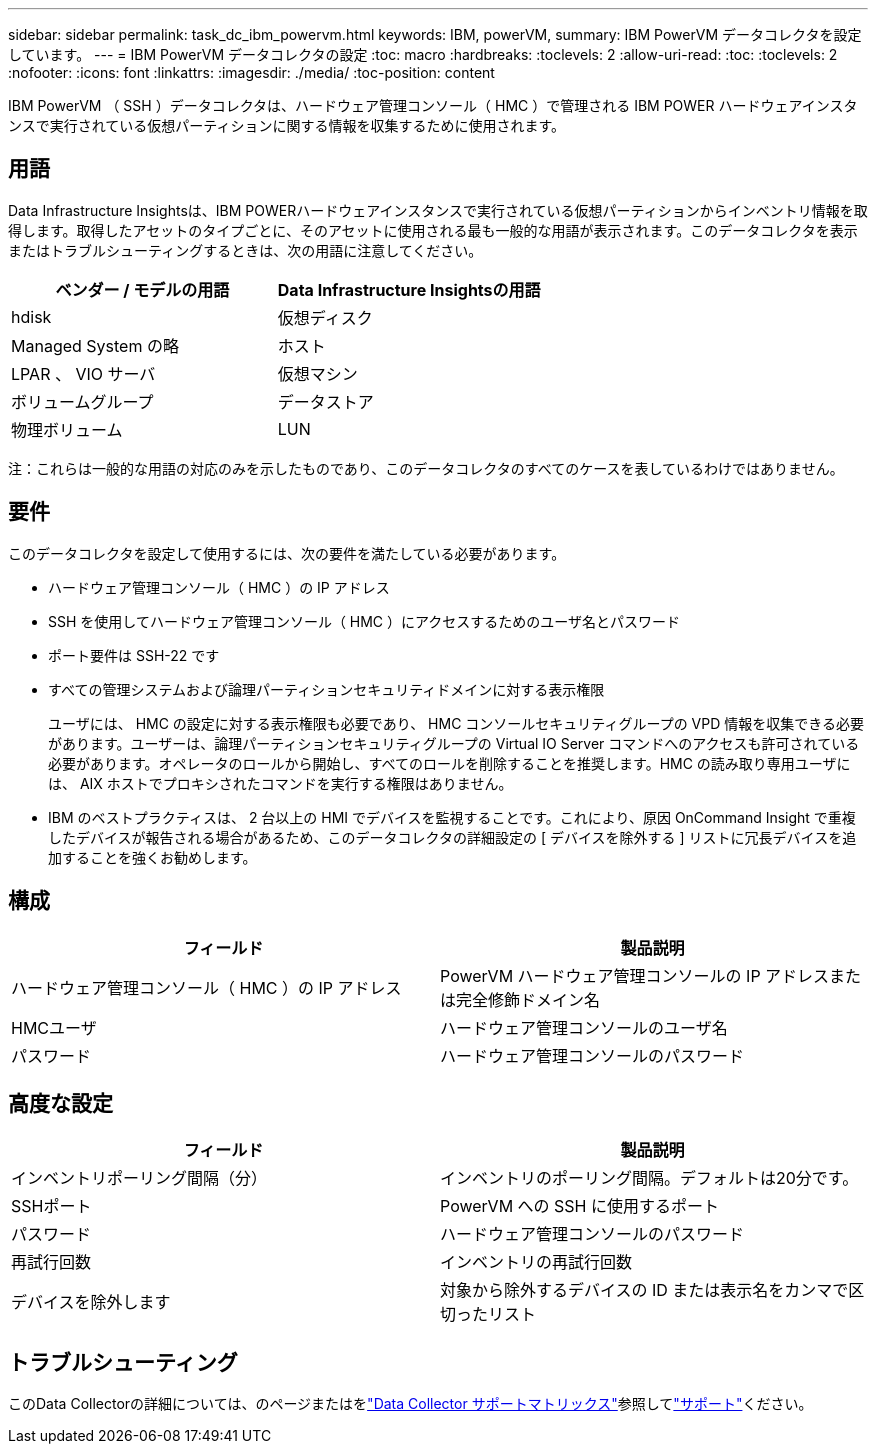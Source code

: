 ---
sidebar: sidebar 
permalink: task_dc_ibm_powervm.html 
keywords: IBM, powerVM, 
summary: IBM PowerVM データコレクタを設定しています。 
---
= IBM PowerVM データコレクタの設定
:toc: macro
:hardbreaks:
:toclevels: 2
:allow-uri-read: 
:toc: 
:toclevels: 2
:nofooter: 
:icons: font
:linkattrs: 
:imagesdir: ./media/
:toc-position: content


[role="lead"]
IBM PowerVM （ SSH ）データコレクタは、ハードウェア管理コンソール（ HMC ）で管理される IBM POWER ハードウェアインスタンスで実行されている仮想パーティションに関する情報を収集するために使用されます。



== 用語

Data Infrastructure Insightsは、IBM POWERハードウェアインスタンスで実行されている仮想パーティションからインベントリ情報を取得します。取得したアセットのタイプごとに、そのアセットに使用される最も一般的な用語が表示されます。このデータコレクタを表示またはトラブルシューティングするときは、次の用語に注意してください。

[cols="2*"]
|===
| ベンダー / モデルの用語 | Data Infrastructure Insightsの用語 


| hdisk | 仮想ディスク 


| Managed System の略 | ホスト 


| LPAR 、 VIO サーバ | 仮想マシン 


| ボリュームグループ | データストア 


| 物理ボリューム | LUN 
|===
注：これらは一般的な用語の対応のみを示したものであり、このデータコレクタのすべてのケースを表しているわけではありません。



== 要件

このデータコレクタを設定して使用するには、次の要件を満たしている必要があります。

* ハードウェア管理コンソール（ HMC ）の IP アドレス
* SSH を使用してハードウェア管理コンソール（ HMC ）にアクセスするためのユーザ名とパスワード
* ポート要件は SSH-22 です
* すべての管理システムおよび論理パーティションセキュリティドメインに対する表示権限
+
ユーザには、 HMC の設定に対する表示権限も必要であり、 HMC コンソールセキュリティグループの VPD 情報を収集できる必要があります。ユーザーは、論理パーティションセキュリティグループの Virtual IO Server コマンドへのアクセスも許可されている必要があります。オペレータのロールから開始し、すべてのロールを削除することを推奨します。HMC の読み取り専用ユーザには、 AIX ホストでプロキシされたコマンドを実行する権限はありません。

* IBM のベストプラクティスは、 2 台以上の HMI でデバイスを監視することです。これにより、原因 OnCommand Insight で重複したデバイスが報告される場合があるため、このデータコレクタの詳細設定の [ デバイスを除外する ] リストに冗長デバイスを追加することを強くお勧めします。




== 構成

[cols="2*"]
|===
| フィールド | 製品説明 


| ハードウェア管理コンソール（ HMC ）の IP アドレス | PowerVM ハードウェア管理コンソールの IP アドレスまたは完全修飾ドメイン名 


| HMCユーザ | ハードウェア管理コンソールのユーザ名 


| パスワード | ハードウェア管理コンソールのパスワード 
|===


== 高度な設定

[cols="2*"]
|===
| フィールド | 製品説明 


| インベントリポーリング間隔（分） | インベントリのポーリング間隔。デフォルトは20分です。 


| SSHポート | PowerVM への SSH に使用するポート 


| パスワード | ハードウェア管理コンソールのパスワード 


| 再試行回数 | インベントリの再試行回数 


| デバイスを除外します | 対象から除外するデバイスの ID または表示名をカンマで区切ったリスト 
|===


== トラブルシューティング

このData Collectorの詳細については、のページまたはをlink:reference_data_collector_support_matrix.html["Data Collector サポートマトリックス"]参照してlink:concept_requesting_support.html["サポート"]ください。
